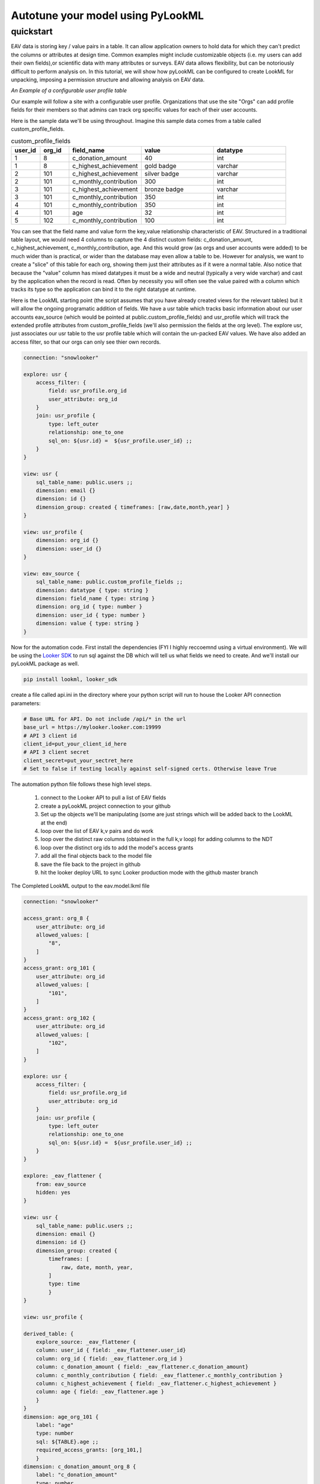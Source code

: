 Autotune your model using PyLookML
------------------------------

************
quickstart
************

EAV data is storing key / value pairs in a table. It can allow application owners to hold data for which they can't predict the columns or attributes at design time. 
Common examples might include customizable objects (i.e. my users can add their own fields),or scientific data with many attributes or surveys. 
EAV data allows flexibility, but can be notoriously difficult to perform analysis on. In this tutorial, we will show how pyLookML can be configured to create LookML for unpacking, imposing a permission structure
and allowing analysis on EAV data. 


*An Example of a configurable user profile table*

Our example will follow a site with a configurable user profile. Organizations that use the site "Orgs" can add profile fields for their members so that admins can track org specific values for each of their user accounts. 



Here is the sample data we'll be using throughout. Imagine this sample data comes from a table called custom_profile_fields.

.. csv-table:: custom_profile_fields
   :header: "user_id", "org_id","field_name", "value", "datatype"
   :widths: 8, 8, 20, 20, 20

   1, 8, "c_donation_amount", 40, "int"
   1, 8, "c_highest_achievement", "gold badge", "varchar"
   2, 101, "c_highest_achievement", "silver badge", "varchar"
   2, 101, "c_monthly_contribution", 300, "int"
   3, 101, "c_highest_achievement", "bronze badge", "varchar"
   3, 101, "c_monthly_contribution", 350, "int"
   4, 101, "c_monthly_contribution", 350, "int" 
   4, 101, "age", 32, "int" 
   5, 102, "c_monthly_contribution", 100, "int"

You can see that the field name and value form the key,value relationship characteristic of EAV. Structured in a traditional table layout, we would need 4 columns to capture the 4 distinct custom fields: 
c_donation_amount, c_highest_achievement, c_monthly_contribution, age.  And this would grow (as orgs and user accounts were added) to be much wider than is practical, or wider than the database may even allow a table to be.
However for analysis, we want to create a "slice" of this table for each org, showing them just their attributes as if it were a normal table. 
Also notice that because the "value" column has mixed datatypes it must be a wide and neutral (typically a very wide varchar) and cast by the application when the record is read. Often by necessity you will often see the value paired with a column which tracks its type so the application can bind it to the right datatype at runtime. 


Here is the LookML starting point (the script assumes that you have already created views for the relevant tables) but it will allow the ongoing programatic addition of fields.
We have a usr table which tracks basic information about our user accounts eav_source (which would be pointed at public.custom_profile_fields) and usr_profile which will track the extended profile attributes from custom_profile_fields (we'll also permission the fields at the org level).
The explore usr, just associates our usr table to the usr profile table which will contain the un-packed EAV values. We have also added an access filter, so that our orgs can only see thier own records.

.. code-block:: javascript

    connection: "snowlooker"

    explore: usr {
        access_filter: {
            field: usr_profile.org_id
            user_attribute: org_id
        }
        join: usr_profile {
            type: left_outer
            relationship: one_to_one
            sql_on: ${usr.id} =  ${usr_profile.user_id} ;;
        }
    }

    view: usr {
        sql_table_name: public.users ;;
        dimension: email {}
        dimension: id {}
        dimension_group: created { timeframes: [raw,date,month,year] }
    }

    view: usr_profile {
        dimension: org_id {}
        dimension: user_id {}
    }

    view: eav_source {
        sql_table_name: public.custom_profile_fields ;;
        dimension: datatype { type: string }
        dimension: field_name { type: string }
        dimension: org_id { type: number }
        dimension: user_id { type: number }
        dimension: value { type: string }
    }


Now for the automation code. First install the dependencies (FYI I highly reccoemnd using a virtual environment).
We will be using the `Looker SDK <https://github.com/looker-open-source/sdk-codegen/tree/master/python>`_ to run sql against the DB which will tell us what fields we need to create. 
And we'll install our pyLookML package as well.

.. code-block:: bash

   pip install lookml, looker_sdk

create a file called api.ini in the directory where your python script will run to house the Looker API connection parameters: 

.. code-block:: bash

    # Base URL for API. Do not include /api/* in the url
    base_url = https://mylooker.looker.com:19999
    # API 3 client id
    client_id=put_your_client_id_here
    # API 3 client secret
    client_secret=put_your_sectret_here
    # Set to false if testing locally against self-signed certs. Otherwise leave True



The automation python file follows these high level steps.

    1. connect to the Looker API to pull a list of EAV fields
    2. create a pyLookML project connection to your github
    3. Set up the objects we'll be manipulating (some are just strings which will be added back to the LookML at the end)
    4. loop over the list of EAV k,v pairs and do work
    5. loop over the distinct raw columns (obtained in the full k,v loop) for adding columns to the NDT
    6. loop over the distinct org ids to add the model's access grants
    7. add all the final objects back to the model file
    8. save the file back to the project in github 
    9. hit the looker deploy URL to sync Looker production mode with the github master branch

.. code-block:: python
   :linenos:

    import lookml
    from looker_sdk import models, methods, init31

    # step 1 -- connect to the Looker API to pull a list of EAV fields
    sdk = init31("api.ini")
    sql_for_fields = f"""
            SELECT 
                 cpf.org_id
                ,cpf.value
                ,cpf.datatype
                ,cpf.field_name as "FIELD_NAME"
                , CASE 
                    WHEN cpf.datatype IN ('TIMESTAMP_LTZ') THEN 'time'
                    WHEN cpf.datatype IN ('FLOAT','NUMBER', 'int') THEN 'number'
                    ELSE 'string' END as "LOOKER_TYPE"
            FROM 
                -- public.custom_profile_fields as cpf 
                (
                    SELECT 1 as user_id, 8 as org_id, 'c_donation_amount' as field_name, '40' as value, 'int' as datatype UNION ALL
                    SELECT 1, 8, 'c_highest_achievement', 'gold badge', 'varchar' UNION ALL
                    SELECT 2, 101, 'c_highest_achievement', 'silver badge', 'varchar' UNION ALL
                    SELECT 2, 101, 'c_monthly_contribution', '300', 'int' UNION ALL
                    SELECT 3, 101, 'c_highest_achievement', 'bronze badge', 'varchar' UNION ALL
                    SELECT 3, 101, 'c_monthly_contribution', '350', 'int' UNION ALL
                    SELECT 4, 101, 'c_monthly_contribution', '350', 'int' UNION ALL
                    SELECT 4, 101, 'age', '32', 'int' UNION ALL
                    SELECT 5, 102, 'c_monthly_contribution', '100', 'int'
                ) as cpf
            WHERE
                1=1
            GROUP BY 1,2,3,4,5
    """
    query_config = models.WriteSqlQueryCreate(sql=sql_for_fields, connection_id="snowlooker")
    query = sdk.create_sql_query(query_config)
    response = json.loads(sdk.run_sql_query(slug=query.slug, result_format="json"))

    # step 2 -- create a pyLookML project connection to your github
    proj = lookml.Project(
            #the github location of the repo
                repo= 'llooker/russ_sanbox'
            #instructions on creating an access token: https://help.github.com/en/github/authenticating-to-github/creating-a-personal-access-token-for-the-command-line
            ,access_token=put_your_access_token_here
            #your Looker host
            ,looker_host="https://mylooker.looker.com/"
            #The name of the project on your looker host
            ,looker_project_name="russ_sanbox"
            #You can deploy to branches other than master, a shared or personal branch if you would like to hop into looker, pull 
            #remote changes and review before the code is committed to production
            ,branch='master'
    )
    #For simplicity of this example, all of the objects we're tracking will be contained in the model file, but for your needs can be split across the project.
    modelFile = proj['eav_example/eav.model.lkml']

    # step 3 -- Set up the objects we'll be manipulating (some are just strings which will be added back to the LookML at the end)
    #the EAV source view points to our custom_profile_fields database table
    eavSource = modelFile['views']['eav_source']
    #the user profile we'll call the "flattening NDT" since that's where our flattening logic lives
    flatteningNDT = modelFile['views']['usr_profile']


    #Ensure there is a hidden explore to expose the eav_souce transformations to our user_profile NDT
    modelFile + f'''
        explore: _eav_flattener {{
            from: {eavSource.name}
            hidden: yes
        }}
    '''
    #Begin the derived table, will be added to as we loop through the fields
    drivedtableString = f'''
        derived_table: {{
            explore_source: _eav_flattener {{
                column: user_id {{ field: _eav_flattener.user_id }}
                column: org_id {{ field: _eav_flattener.org_id }}
    '''

    #Set up a pair of list to track the unique org ids and column names
    #since the api query will be at a org / column level this allows us to "de-dupe"
    orgIds, columns = [], []

    # step 4 -- loop over the list of EAV k,v pairs and do work
    for column in response:
        dimName = lookml.lookCase(column['FIELD_NAME'])
        orgIds.append(column['ORG_ID'])
        columns.append(dimName)
        #Step 1) Add flattening measure to the EAV source table
        eavSource + f'''
                measure: {dimName} {{
                    type: max
                    sql: CASE WHEN ${{field_name}} = '{column['FIELD_NAME']}' THEN ${{value}} ELSE NULL END;;
                }}
        '''

        # Add to the NDT fields
        flatteningNDT + f'''
                dimension: {dimName}_org_{column['ORG_ID']} {{
                    label: "{dimName}"
                    type: {column['LOOKER_TYPE']}
                    sql: ${{TABLE}}.{dimName} ;;
                    required_access_grants: [org_{column['ORG_ID']}]
                }}
        '''
        if column['LOOKER_TYPE'] == "number":
            flatteningNDT + f'''
                measure: {dimName}_total_org_{column['ORG_ID']} {{
                    label: "{dimName}_total"
                    type: sum
                    sql: ${{{dimName}_org_{column['ORG_ID']}}} ;;
                    required_access_grants: [org_{column['ORG_ID']}]
                }}
            '''
    # step 5 -- loop over the distinct raw columns (obtained in the full k,v loop) for adding columns to the NDT 
    for col in set(columns):
        drivedtableString += f' column: {col} {{ field: _eav_flattener.{col} }}'
    drivedtableString += '}}'

    # step 6 -- loop over the distinct org ids to add the model's access grants
    accessGrants = ''
    for org in set(orgIds):
        accessGrants += f'''
            access_grant: org_{org} {{
            user_attribute: org_id
            allowed_values: [
                "{org}"
            ]
            }}
        '''
    # step 7 -- add all the final objects back to the model file
    #Finish by adding some of the strings we've been tracking:
    flatteningNDT + drivedtableString
    #Add access grants to the model
    modelFile + accessGrants

    # step 8 -- save the file back to the project in github 
    proj.put(modelFile)
    #s step 9 -- hit the looker deploy URL to sync Looker production mode with the github master branch
    proj.deploy()


The Completed LookML output to the eav.model.lkml file

.. code-block:: javascript

    connection: "snowlooker"

    access_grant: org_8 {
        user_attribute: org_id
        allowed_values: [
            "8",
        ]
    }
    access_grant: org_101 {
        user_attribute: org_id
        allowed_values: [
            "101",
        ]
    }
    access_grant: org_102 {
        user_attribute: org_id
        allowed_values: [
            "102",
        ]
    }

    explore: usr {
        access_filter: {
            field: usr_profile.org_id
            user_attribute: org_id
        }
        join: usr_profile {
            type: left_outer
            relationship: one_to_one
            sql_on: ${usr.id} =  ${usr_profile.user_id} ;; 
        }
    }

    explore: _eav_flattener {
        from: eav_source
        hidden: yes
    }

    view: usr {
        sql_table_name: public.users ;;
        dimension: email {}
        dimension: id {}
        dimension_group: created {
            timeframes: [
                raw, date, month, year,
            ]
            type: time
            }
    }

    view: usr_profile {
    
    derived_table: {
        explore_source: _eav_flattener {
        column: user_id { field: _eav_flattener.user_id}
        column: org_id { field: _eav_flattener.org_id }
        column: c_donation_amount { field: _eav_flattener.c_donation_amount}
        column: c_monthly_contribution { field: _eav_flattener.c_monthly_contribution }
        column: c_highest_achievement { field: _eav_flattener.c_highest_achievement }
        column: age { field: _eav_flattener.age }
        }
    }
    dimension: age_org_101 {
        label: "age"
        type: number
        sql: ${TABLE}.age ;;
        required_access_grants: [org_101,] 
        }
    dimension: c_donation_amount_org_8 {
        label: "c_donation_amount"
        type: number
        sql: ${TABLE}.c_donation_amount ;;
        required_access_grants: [org_8,] 
        }
    dimension: c_highest_achievement_org_101 {
        label: "c_highest_achievement"
        type: string
        sql: ${TABLE}.c_highest_achievement ;;
        required_access_grants: [org_101,] 
        }
    dimension: c_highest_achievement_org_8 {
        label: "c_highest_achievement"
        type: string
        sql: ${TABLE}.c_highest_achievement ;;
        required_access_grants: [org_8,]
        }
    dimension: c_monthly_contribution_org_101 {
        label: "c_monthly_contribution"
        type: number
        sql: ${TABLE}.c_monthly_contribution ;;
        required_access_grants: [org_101,] 
        }
    dimension: c_monthly_contribution_org_102 {
        label: "c_monthly_contribution"
        type: number
        sql: ${TABLE}.c_monthly_contribution ;;
        required_access_grants: [org_102,] 
        }
    dimension: org_id {}
    dimension: user_id {}
    measure: age_total_org_101 {
        label: "age_total"
        type: sum
        sql: ${age_org_101} ;;
        required_access_grants: [org_101,] 
        }
    measure: c_donation_amount_total_org_8 {
        label: "c_donation_amount_total"
        type: sum
        sql: ${c_donation_amount_org_8} ;;
        required_access_grants: [org_8,] 
        }
    measure: c_monthly_contribution_total_org_101 {
        label: "c_monthly_contribution_total"
        type: sum
        sql: ${c_monthly_contribution_org_101} ;;
        required_access_grants: [org_101,] 
        }
    measure: c_monthly_contribution_total_org_102 {
        label: "c_monthly_contribution_total"
        type: sum
        sql: ${c_monthly_contribution_org_102} ;;
        required_access_grants: [org_102,] 
        }
    }

    view: eav_source {
    sql_table_name: public.custom_profile_fields ;;
    dimension: datatype { type: string }
    dimension: field_name { type: string }
    dimension: org_id { type: number }
    dimension: user_id { type: number }
    dimension: value { type: string }

    measure: age {
        type: max
        sql: CASE WHEN ${field_name} = 'age' THEN ${value} ELSE NULL END ;; 
        }
    measure: c_donation_amount {
        type: max
        sql: CASE WHEN ${field_name} = 'c_donation_amount' THEN ${value} ELSE NULL END ;; 
        }
    measure: c_highest_achievement {
        type: max
        sql: CASE WHEN ${field_name} = 'c_highest_achievement' THEN ${value} ELSE NULL END ;; 
        }
    measure: c_monthly_contribution {
        type: max
        sql: CASE WHEN ${field_name} = 'c_monthly_contribution' THEN ${value} ELSE NULL END ;; 
        }
    }



More information and resources
***************
    1. `2019 Looker JOIN presentation on EAV and LookML Generation <https://www.youtube.com/watch?v=cdyn-KLwyfc>`_
    2. `More about modeling EAV data in Looker <https://discourse.looker.com/t/three-ways-to-model-eav-schemas-and-many-to-many-relationships/1780>`_ 

As an alternative to the MAX(CASE WHEN NAME='foo' THEN VALUE END) construct, you can use first / last value window functions. The specifics of the implementation may look slightly different.

.. code-block:: sql

            FIRST_VALUE(
                CASE
                    WHEN attributename = 'single_type' THEN attributevalue
                    ELSE NULL
                END
            IGNORE NULLS)
            OVER (partition by sessionid order by sessionid)
